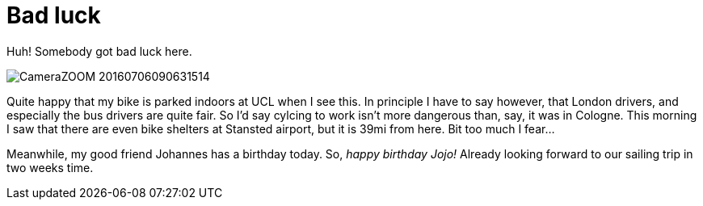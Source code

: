 = Bad luck
:published_at: 2016-07-09
:hp-tags: Bike, Work, London,

Huh! Somebody got bad luck here.

image::CameraZOOM-20160706090631514.jpg[]

Quite happy that my bike is parked indoors at UCL when I see this. In principle I have to say however, that London drivers, and especially the bus drivers are quite fair. So I'd say cylcing to work isn't more dangerous than, say, it was in Cologne.
This morning I saw that there are even bike shelters at Stansted airport, but it is 39mi from here. Bit too much I fear...

Meanwhile, my good friend Johannes has a birthday today. So, __happy birthday Jojo!__ Already looking forward to our sailing trip in two weeks time.

